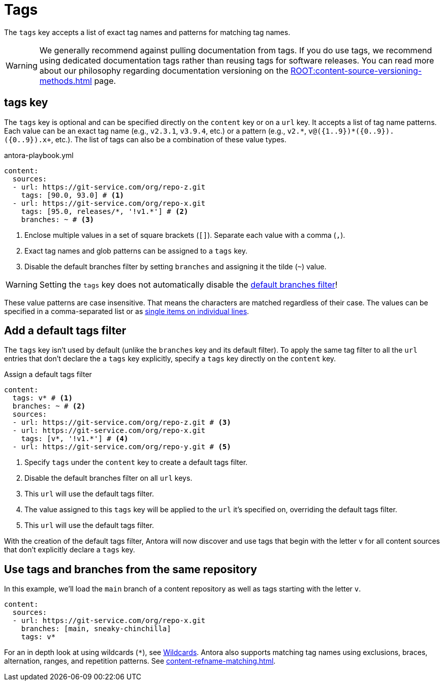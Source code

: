 = Tags

The `tags` key accepts a list of exact tag names and patterns for matching tag names.

WARNING: We generally recommend against pulling documentation from tags.
If you do use tags, we recommend using dedicated documentation tags rather than reusing tags for software releases.
You can read more about our philosophy regarding documentation versioning on the xref:ROOT:content-source-versioning-methods.adoc[] page.

[#tags-key]
== tags key

The `tags` key is optional and can be specified directly on the `content` key or on a `url` key.
It accepts a list of tag name patterns.
Each value can be an exact tag name (e.g., `v2.3.1`, `v3.9.4`, etc.) or a pattern (e.g., `+v2.*+`, `+v@({1..9})*({0..9}).+({0..9}).x+`, etc.).
The list of tags can also be a combination of these value types.

.antora-playbook.yml
[,yaml]
----
content:
  sources:
  - url: https://git-service.com/org/repo-z.git
    tags: [90.0, 93.0] # <.>
  - url: https://git-service.com/org/repo-x.git
    tags: [95.0, releases/*, '!v1.*'] # <.>
    branches: ~ # <.>
----
<.> Enclose multiple values in a set of square brackets (`+[]+`).
Separate each value with a comma (`,`).
<.> Exact tag names and glob patterns can be assigned to a `tags` key.
<.> Disable the default branches filter by setting `branches` and assigning it the tilde (`~`) value.

WARNING: Setting the `tags` key does not automatically disable the xref:content-branches.adoc#default[default branches filter]!

These value patterns are case insensitive.
That means the characters are matched regardless of their case.
The values can be specified in a comma-separated list or as xref:content-branches.adoc#ex-value-list[single items on individual lines].

[#add-default-tags-filter]
== Add a default tags filter

The `tags` key isn't used by default (unlike the `branches` key and its default filter).
To apply the same tag filter to all the `url` entries that don't declare the a `tags` key explicitly, specify a `tags` key directly on the `content` key.

.Assign a default tags filter
[,yaml]
----
content:
  tags: v* # <.>
  branches: ~ # <.>
  sources:
  - url: https://git-service.com/org/repo-z.git # <.>
  - url: https://git-service.com/org/repo-x.git
    tags: [v*, '!v1.*'] # <.>
  - url: https://git-service.com/org/repo-y.git # <.>
----
<.> Specify `tags` under the `content` key to create a default tags filter.
<.> Disable the default branches filter on all `url` keys.
<.> This `url` will use the default tags filter.
<.> The value assigned to this `tags` key will be applied to the `url` it's specified on, overriding the default tags filter.
<.> This `url` will use the default tags filter.

With the creation of the default tags filter, Antora will now discover and use tags that begin with the letter `v` for all content sources that don't explicitly declare a `tags` key.

[#mix-branches-and-tags]
== Use tags and branches from the same repository

In this example, we'll load the `main` branch of a content repository as well as tags starting with the letter `v`.

[,yaml]
----
content:
  sources:
  - url: https://git-service.com/org/repo-x.git
    branches: [main, sneaky-chinchilla]
    tags: v*
----

For an in depth look at using wildcards (`+*+`), see xref:content-refname-matching.adoc#wildcards[Wildcards].
Antora also supports matching tag names using exclusions, braces, alternation, ranges, and repetition patterns.
See xref:content-refname-matching.adoc[].

////
.Assign a default tags filter
[,yaml]
----
content:
  tags: v*
  sources:
  - url: https://gitlab.com/antora/demo/demo-component-a.git
  - url: https://gitlab.com/antora/demo/demo-component-b.git
----
////
